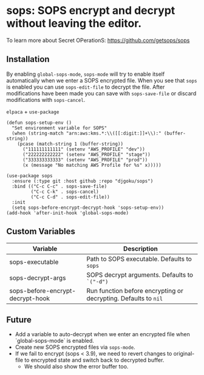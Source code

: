 * sops: SOPS encrypt and decrypt without leaving the editor.

To learn more about Secret OPerationS: [[https://github.com/getsops/sops]]

** Installation

By enabling ~global-sops-mode~, ~sops-mode~ will try to enable itself
automatically when we enter a SOPS encrypted file. When you see that
~sops~ is enabled you can use ~sops-edit-file~ to decrypt the
file. After modifications have been made you can save with
~sops-save-file~ or discard modifications with ~sops-cancel~.

~elpaca~ + ~use-package~
#+begin_example
(defun sops-setup-env ()
  "Set environment variable for SOPS"
  (when (string-match "arn:aws:kms.*:\\([[:digit:]]+\\):" (buffer-string))
    (pcase (match-string 1 (buffer-string))
      ("111111111111" (setenv "AWS_PROFILE" "dev"))
      ("222222222222" (setenv "AWS_PROFILE" "stage"))
      ("333333333333" (setenv "AWS_PROFILE" "prod"))
      (x (message "No matching AWS Profile for %s" x)))))

(use-package sops
  :ensure (:type git :host github :repo "djgoku/sops")
  :bind (("C-c C-c" . sops-save-file)
         ("C-c C-k" . sops-cancel)
         ("C-c C-d" . sops-edit-file))
  :init
  (setq sops-before-encrypt-decrypt-hook 'sops-setup-env))
(add-hook 'after-init-hook 'global-sops-mode)
#+end_example

** Custom Variables

| Variable                         | Description                                                     |
|----------------------------------+-----------------------------------------------------------------|
| sops-executable                  | Path to SOPS executable. Defaults to ~sops~                     |
| sops-decrypt-args                | SOPS decrypt arguments. Defaults to ~`("-d")~                   |
| sops-before-encrypt-decrypt-hook | Run function before encrypting or decrypting. Defaults to ~nil~ |

** Future

- Add a variable to auto-decrypt when we enter an encrypted file when `global-sops-mode` is enabled.
- Create new SOPS encrypted files via ~sops-mode~.
- If we fail to encrypt (sops < 3.9), we need to revert changes to original-file to encrypted state and switch back to decrypted buffer.
  - We should also show the error buffer too.
